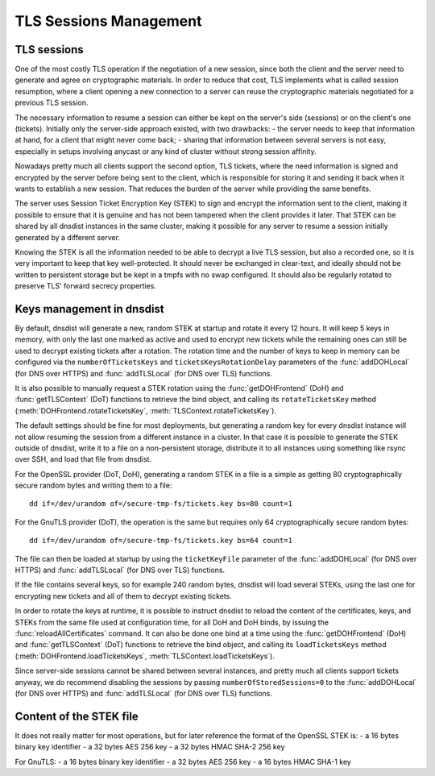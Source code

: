 TLS Sessions Management
=======================

TLS sessions
------------

One of the most costly TLS operation if the negotiation of a new session, since both the client and the server need to generate and agree on cryptographic materials. In order to reduce that cost, TLS implements what is called session resumption, where a client opening a new connection to a server can reuse the cryptographic materials negotiated for a previous TLS session.

The necessary information to resume a session can either be kept on the server's side (sessions) or on the client's one (tickets). Initially only the server-side approach existed, with two drawbacks:
- the server needs to keep that information at hand, for a client that might never come back;
- sharing that information between several servers is not easy, especially in setups involving anycast or any kind of cluster without strong session affinity.

Nowadays pretty much all clients support the second option, TLS tickets, where the need information is signed and encrypted by the server before being sent to the client, which is responsible for storing it and sending it back when it wants to establish a new session. That reduces the burden of the server while providing the same benefits.

The server uses Session Ticket Encryption Key (STEK) to sign and encrypt the information sent to the client, making it possible to ensure that it is genuine and has not been tampered when the client provides it later. That STEK can be shared by all dnsdist instances in the same cluster, making it possible for any server to resume a session initially generated by a different server.

Knowing the STEK is all the information needed to be able to decrypt a live TLS session, but also a recorded one, so it is very important to keep that key well-protected. It should never be exchanged in clear-text, and ideally should not be written to persistent storage but be kept in a tmpfs with no swap configured. It should also be regularly rotated to preserve TLS' forward secrecy properties.

Keys management in dnsdist
--------------------------

By default, dnsdist will generate a new, random STEK at startup and rotate it every 12 hours. It will keep 5 keys in memory, with only the last one marked as active and used to encrypt new tickets while the remaining ones can still be used to decrypt existing tickets after a rotation. The rotation time and the number of keys to keep in memory can be configured via the ``numberOfTicketsKeys`` and ``ticketsKeysRotationDelay`` parameters of the :func:`addDOHLocal` (for DNS over HTTPS) and :func:`addTLSLocal` (for DNS over TLS) functions.

It is also possible to manually request a STEK rotation using the :func:`getDOHFrontend` (DoH) and :func:`getTLSContext` (DoT) functions to retrieve the bind object, and calling its ``rotateTicketsKey`` method (:meth:`DOHFrontend.rotateTicketsKey`, :meth:`TLSContext.rotateTicketsKey`).

The default settings should be fine for most deployments, but generating a random key for every dnsdist instance will not allow resuming the session from a different instance in a cluster. In that case it is possible to generate the STEK outside of dnsdist, write it to a file on a non-persistent storage, distribute it to all instances using something like rsync over SSH, and load that file from dnsdist.

For the OpenSSL provider (DoT, DoH), generating a random STEK in a file is a simple as getting 80 cryptographically secure random bytes and writing them to a file::

  dd if=/dev/urandom of=/secure-tmp-fs/tickets.key bs=80 count=1

For the GnuTLS provider (DoT), the operation is the same but requires only 64 cryptographically secure random bytes::

  dd if=/dev/urandom of=/secure-tmp-fs/tickets.key bs=64 count=1

The file can then be loaded at startup by using the ``ticketKeyFile`` parameter of the :func:`addDOHLocal` (for DNS over HTTPS) and :func:`addTLSLocal` (for DNS over TLS) functions.

If the file contains several keys, so for example 240 random bytes, dnsdist will load several STEKs, using the last one for encrypting new tickets and all of them to decrypt existing tickets.

In order to rotate the keys at runtime, it is possible to instruct dnsdist to reload the content of the certificates, keys, and STEKs from the same file used at configuration time, for all DoH and DoH binds, by issuing the :func:`reloadAllCertificates` command.
It can also be done one bind at a time using the :func:`getDOHFrontend` (DoH) and :func:`getTLSContext` (DoT) functions to retrieve the bind object, and calling its ``loadTicketsKeys`` method (:meth:`DOHFrontend.loadTicketsKeys`, :meth:`TLSContext.loadTicketsKeys`).

Since server-side sessions cannot be shared between several instances, and pretty much all clients support tickets anyway, we do recommend disabling the sessions by passing ``numberOfStoredSessions=0`` to the :func:`addDOHLocal` (for DNS over HTTPS) and :func:`addTLSLocal` (for DNS over TLS) functions.

Content of the STEK file
------------------------

It does not really matter for most operations, but for later reference the format of the OpenSSL STEK is:
- a 16 bytes binary key identifier
- a 32 bytes AES 256 key
- a 32 bytes HMAC SHA-2 256 key

For GnuTLS:
- a 16 bytes binary key identifier
- a 32 bytes AES 256 key
- a 16 bytes HMAC SHA-1 key
